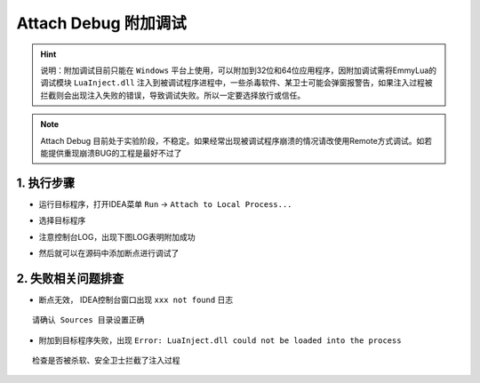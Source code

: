 Attach Debug 附加调试
========================================

.. hint::
    说明：附加调试目前只能在 ``Windows`` 平台上使用，可以附加到32位和64位应用程序，因附加调试需将EmmyLua的调试模块 ``LuaInject.dll`` 注入到被调试程序进程中，一些杀毒软件、某卫士可能会弹窗报警告，如果注入过程被拦截则会出现注入失败的错误，导致调试失败。所以一定要选择放行或信任。

.. note::
    Attach Debug 目前处于实验阶段，不稳定。如果经常出现被调试程序崩溃的情况请改使用Remote方式调试。如若能提供重现崩溃BUG的工程是最好不过了

1. 执行步骤
~~~~~~~~~~~~~~~~~~~~~~~~~~~~~~~~~~~~~~~~

* 运行目标程序，打开IDEA菜单 ``Run`` -> ``Attach to Local Process...``

.. image:: /images/debug/attach-to-local-process.png

* 选择目标程序

.. image:: /images/debug/attach-with.png

*  注意控制台LOG，出现下图LOG表明附加成功

.. image:: /images/debug/attach-finish.png

* 然后就可以在源码中添加断点进行调试了

.. image:: /images/debug/attach-debug.png

2. 失败相关问题排查
~~~~~~~~~~~~~~~~~~~~~~~~~~~~~~~~~~~~~~~~

* 断点无效， IDEA控制台窗口出现 ``xxx not found`` 日志

::

    请确认 Sources 目录设置正确

* 附加到目标程序失败，出现 ``Error: LuaInject.dll could not be loaded into the process``

::

    检查是否被杀软、安全卫士拦截了注入过程